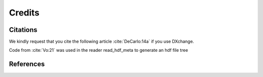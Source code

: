 =======Credits=======Citations=========We kindly request that you cite the following article :cite:`DeCarlo:14a` if you use DXchange... bibliography:: bibtex/cite.bib   :style: plain   :labelprefix: ACode from :cite:`Vo:21` was used in the reader read_hdf_meta to generate an hdf file treeReferences==========.. bibliography:: bibtex/ref.bib   :style: plain   :labelprefix: B   :all: 